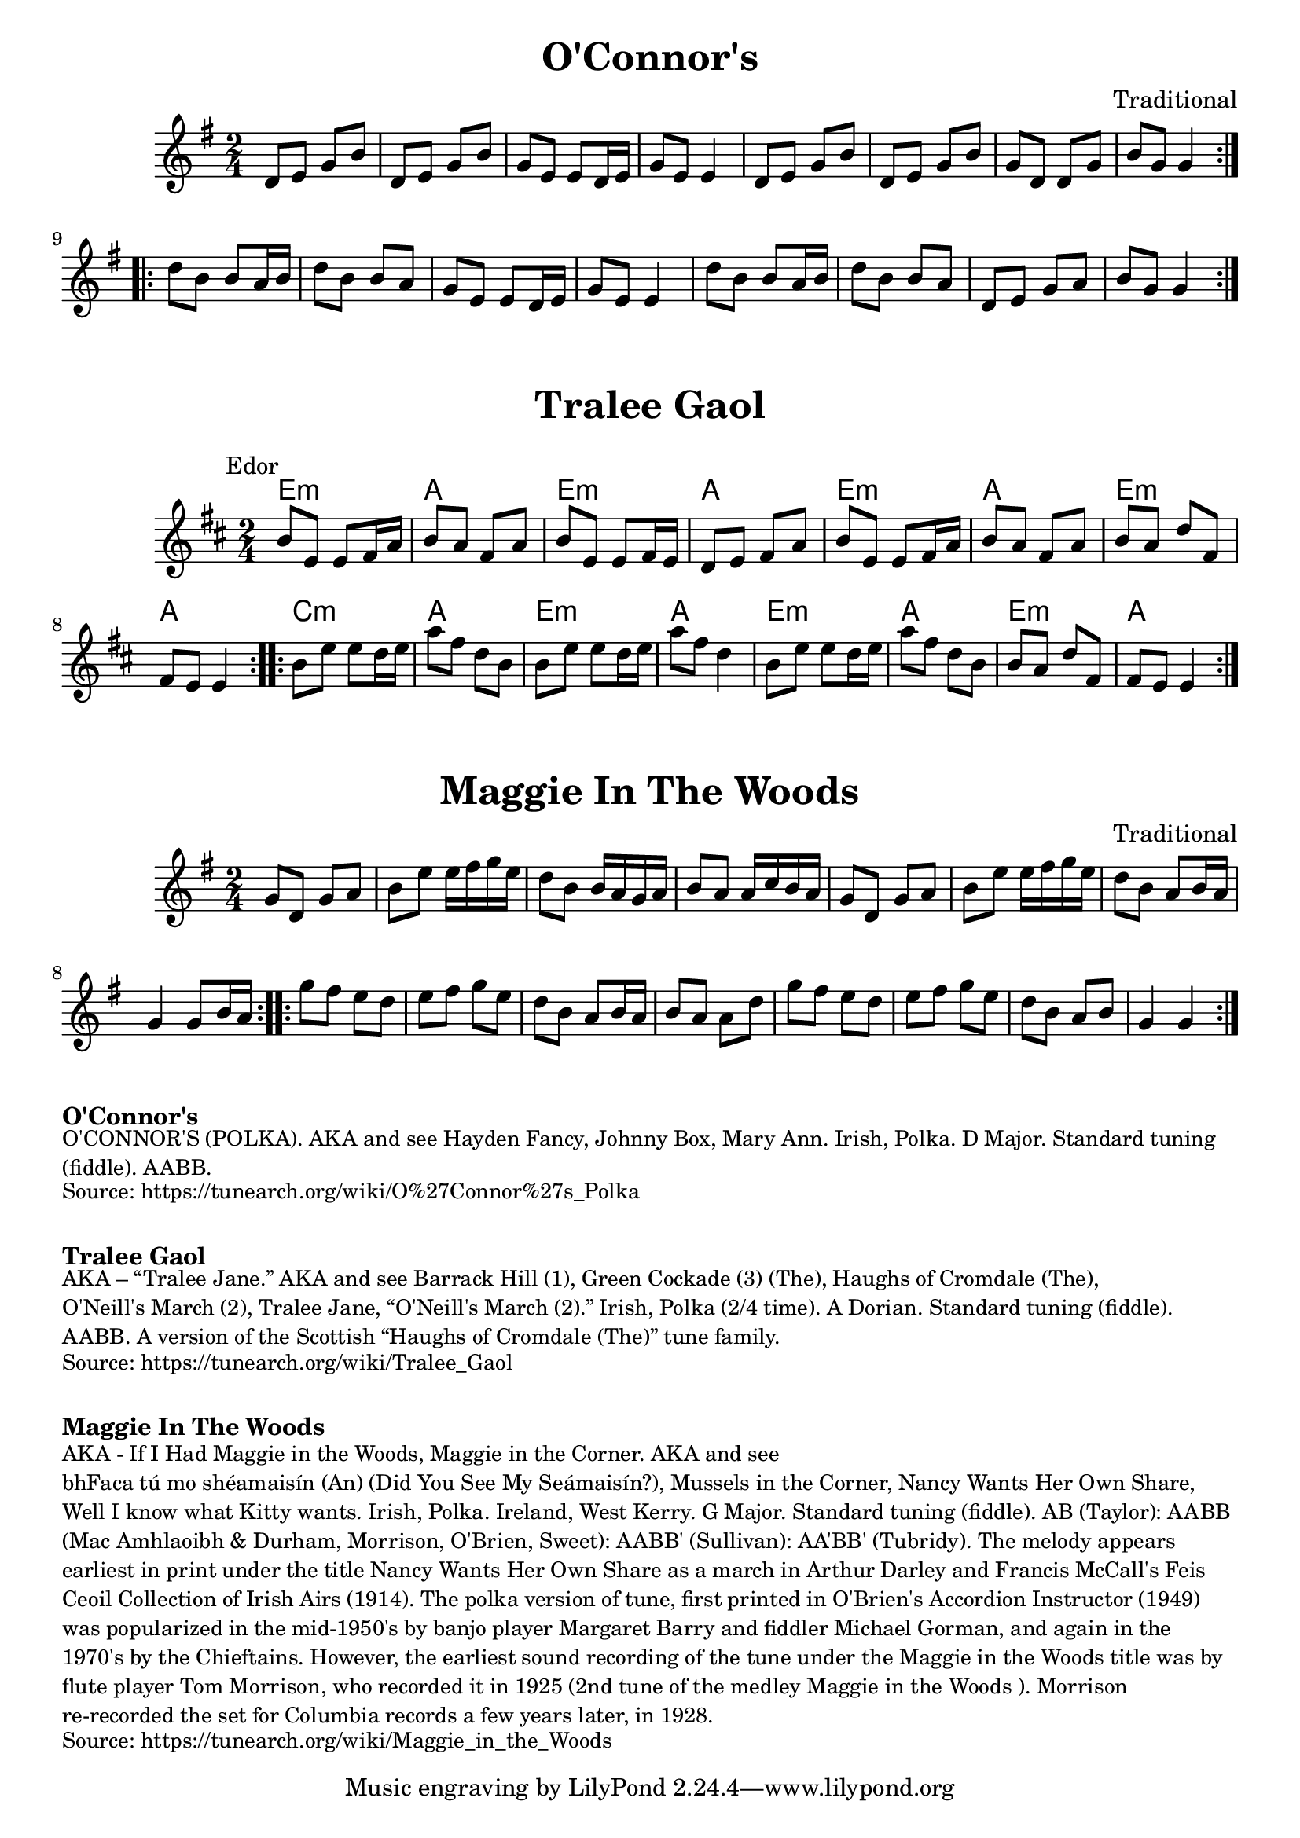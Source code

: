 \version "2.20.0"
\language "english"

\paper {
  print-all-headers = ##t
}

\score {
  \header {
    title = "O'Connor's"
    composer = "Traditional"
  }

  \relative {
    \key g \major
    \time 2/4

    % A section
    \repeat volta 2
    {
      d'8 e g b |
      d, e g b |
      g e e d16 e |
      g8 e e4 |
      d8 e g b |
      d, e g b |
      g d d g |
      b g g4 |
    }

    % B section
    \repeat volta 2
    {
      d'8 b b a16 b |
      d8 b b a |
      g e e d16 e
      g8 e e4 |
      d'8 b b a16 b |
      d8 b b a |
      d, e g a |
      b g g4 |
    }
  }
}

\score {
  \header {
    title = "Tralee Gaol"
  }

  <<
    \relative {
      \time 2/4
      \key e \dorian
      \mark \markup \normalsize { Edor }

      % A section
      \repeat volta 2
      {
        b'8 e, e fs16 a |
        b8 a fs a |
        b8 e, e fs16 e |
        d8 e fs a |
        b8 e, e fs16 a |
        b8 a fs a |
        { b a d fs, | }
        fs e e4 |
      }

      % B section
      \repeat volta 2
      {
        b'8 e e d16 e |
        a8 fs d b |
        b8 e e d16 e |
        a8 fs d4 |
        b8 e e d16 e |
        a8 fs d b |
        b a d fs, |
        fs e e4 |
      }
    }

    \chords {
      % A section
      e2:m |
      a |
      e2:m |
      a |
      e2:m |
      a |
      e2:m |
      a |

      % B section
      c2:m |
      a |
      e2:m |
      a |
      e2:m |
      a |
      e2:m |
      a |
    }
  >>
}

\score {
  \header {
    title = "Maggie In The Woods"
    composer = "Traditional"
  }

  \relative {
    \key g \major
    \time 2/4

    % A section
    \repeat volta 2
    {
      g'8 d g a |
      b e e16 fs g e |
      d8 b b16 a g a |
      b8 a a16 c b a |
      g8 d g a |
      b e e16 fs g e |
      d8 b a b16 a |
      g4 g8 b16 a |
    }

    % B section
    \repeat volta 2
    {
      g'8 fs e d |
      e fs g e |
      d b a b16 a |
      b8 a a d |
      g fs e d |
      e fs g e |
      d b a b |
      g4 g |
    }
  }
}

\markup \bold { O'Connor's }
\markup \smaller \wordwrap {
  O'CONNOR'S (POLKA). AKA and see "Hayden Fancy," "Johnny Box," "Mary Ann." Irish, Polka. D Major. Standard tuning (fiddle). AABB.
}
\markup \smaller \wordwrap {
  Source: https://tunearch.org/wiki/O%27Connor%27s_Polka
}

\markup \vspace #1

\markup \bold { Tralee Gaol }
\markup \smaller \wordwrap {
  AKA – “Tralee Jane.” AKA and see "Barrack Hill (1)," "Green Cockade (3) (The)," "Haughs of Cromdale (The)," "O'Neill's March (2)," "Tralee Jane," “O'Neill's March (2).” Irish, Polka (2/4 time). A Dorian. Standard tuning (fiddle). AABB. A version of the Scottish “Haughs of Cromdale (The)” tune family.
}
\markup \smaller \wordwrap {
  Source: https://tunearch.org/wiki/Tralee_Gaol
}

\markup \vspace #1

\markup \bold { Maggie In The Woods }
\markup \smaller \wordwrap {
  AKA - "If I Had Maggie in the Woods," "Maggie in the Corner." AKA and see "bhFaca tú mo shéamaisín (An) (Did You See My Seámaisín?)," "Mussels in the Corner," "Nancy Wants Her Own Share," "Well I know what Kitty wants." Irish, Polka. Ireland, West Kerry. G Major. Standard tuning (fiddle). AB (Taylor): AABB (Mac Amhlaoibh & Durham, Morrison, O'Brien, Sweet): AABB' (Sullivan): AA'BB' (Tubridy). The melody appears earliest in print under the title "Nancy Wants Her Own Share" as a march in Arthur Darley and Francis McCall's Feis Ceoil Collection of Irish Airs (1914). The polka version of tune, first printed in O'Brien's Accordion Instructor (1949) was popularized in the mid-1950's by banjo player Margaret Barry and fiddler Michael Gorman, and again in the 1970's by the Chieftains. However, the earliest sound recording of the tune under the "Maggie in the Woods" title was by flute player Tom Morrison, who recorded it in 1925 (2nd tune of the medley "Maggie in the Woods"). Morrison re-recorded the set for Columbia records a few years later, in 1928.
}
\markup \smaller \wordwrap {
  Source: https://tunearch.org/wiki/Maggie_in_the_Woods
}